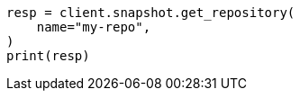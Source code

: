// This file is autogenerated, DO NOT EDIT
// tab-widgets/troubleshooting/snapshot/corrupt-repository.asciidoc:140

[source, python]
----
resp = client.snapshot.get_repository(
    name="my-repo",
)
print(resp)
----
